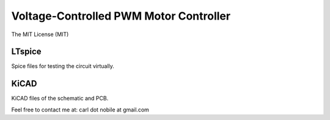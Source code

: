 ***************************************
Voltage-Controlled PWM Motor Controller
***************************************
The MIT License (MIT)

=======
LTspice
=======

Spice files for testing the circuit virtually.

=====
KiCAD
=====

KiCAD files of the schematic and PCB.


Feel free to contact me at: carl dot nobile at gmail.com
